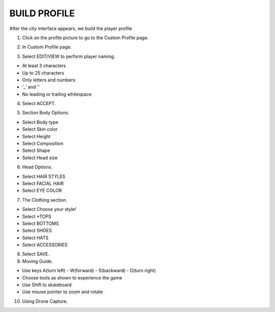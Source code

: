 BUILD PROFILE
================

After the city interface appears, we build the player profile


1. Click on the profile picture to go to the Custom Profile page.

.. image:: pictures/image16.png
   :align: center
   :width: 7000px


2. In Custom Profile page.

.. image:: pictures/image17.png
   :align: center
   :width: 7000px


3. Select EDIT/VIEW to perform player naming.

- At least 3 characters
- Up to 25 characters
- Only letters and numbers
- ‘_’ and '’
- No leading or trailing whitespace

4. Select ACCEPT.

.. image:: pictures/image18.png
   :align: center
   :width: 7000px


5. Section Body Options.

- Select Body type
- Select Skin color
- Select Height
- Select Composition
- Select Shape
- Select Head size

.. image:: pictures/image19.png
   :align: center
   :width: 7000px


6. Head Options.

- Select HAIR STYLES
- Select FACIAL HAIR
- Select EYE COLOR

.. image:: pictures/image20.png
   :align: center
   :width: 7000px


7. The Clothing section.

- Select Choose your style!
- Select *TOPS
- Select BOTTOMS
- Select SHOES
- Select HATS
- Select ACCESSORIES

.. image:: pictures/image21.png
   :align: center
   :width: 7000px


8. Select SAVE.

9. Moving Guide.

- Use keys A(turn left) - W(forward) - S(backward) - D(turn right)
- Choose tools as shown to experience the game
- Use Shift to skateboard
- Use mouse pointer to zoom and rotate

.. image:: pictures/image22.png
   :align: center
   :width: 7000px


10. Using Drone Capture.

.. image:: pictures/image23.png
   :align: center
   :width: 7000px
